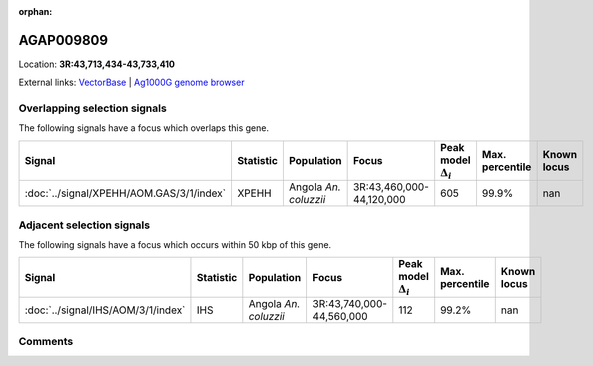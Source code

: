 :orphan:



AGAP009809
==========

Location: **3R:43,713,434-43,733,410**





External links:
`VectorBase <https://www.vectorbase.org/Anopheles_gambiae/Gene/Summary?g=AGAP009809>`_ |
`Ag1000G genome browser <https://www.malariagen.net/apps/ag1000g/phase1-AR3/index.html?genome_region=3R:43713434-43733410#genomebrowser>`_





Overlapping selection signals
-----------------------------

The following signals have a focus which overlaps this gene.

.. cssclass:: table-hover
.. list-table::
    :widths: auto
    :header-rows: 1

    * - Signal
      - Statistic
      - Population
      - Focus
      - Peak model :math:`\Delta_{i}`
      - Max. percentile
      - Known locus
    * - :doc:`../signal/XPEHH/AOM.GAS/3/1/index`
      - XPEHH
      - Angola *An. coluzzii*
      - 3R:43,460,000-44,120,000
      - 605
      - 99.9%
      - nan
    




Adjacent selection signals
--------------------------

The following signals have a focus which occurs within 50 kbp of this gene.

.. cssclass:: table-hover
.. list-table::
    :widths: auto
    :header-rows: 1

    * - Signal
      - Statistic
      - Population
      - Focus
      - Peak model :math:`\Delta_{i}`
      - Max. percentile
      - Known locus
    * - :doc:`../signal/IHS/AOM/3/1/index`
      - IHS
      - Angola *An. coluzzii*
      - 3R:43,740,000-44,560,000
      - 112
      - 99.2%
      - nan
    




Comments
--------


.. raw:: html

    <div id="disqus_thread"></div>
    <script>
    
    var disqus_config = function () {
        this.page.identifier = '/gene/AGAP009809';
    };
    
    (function() { // DON'T EDIT BELOW THIS LINE
    var d = document, s = d.createElement('script');
    s.src = 'https://agam-selection-atlas.disqus.com/embed.js';
    s.setAttribute('data-timestamp', +new Date());
    (d.head || d.body).appendChild(s);
    })();
    </script>
    <noscript>Please enable JavaScript to view the <a href="https://disqus.com/?ref_noscript">comments.</a></noscript>


